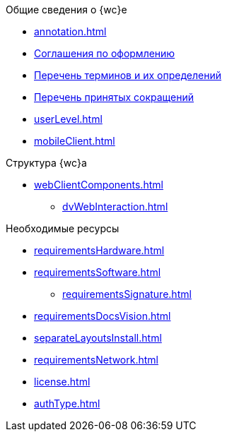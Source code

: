 .Общие сведения о {wc}е
* xref:annotation.adoc[]
* xref:formatting.adoc[Соглашения по оформлению]
* xref:terms.adoc[Перечень терминов и их определений]
* xref:abbreviations.adoc[Перечень принятых сокращений]
* xref:userLevel.adoc[]
* xref:mobileClient.adoc[]

.Структура {wc}а
* xref:webClientComponents.adoc[]
** xref:dvWebInteraction.adoc[]

.Необходимые ресурсы
* xref:requirementsHardware.adoc[]
* xref:requirementsSoftware.adoc[]
** xref:requirementsSignature.adoc[]
* xref:requirementsDocsVision.adoc[]
* xref:separateLayoutsInstall.adoc[]
* xref:requirementsNetwork.adoc[]
* xref:license.adoc[]
* xref:authType.adoc[]

